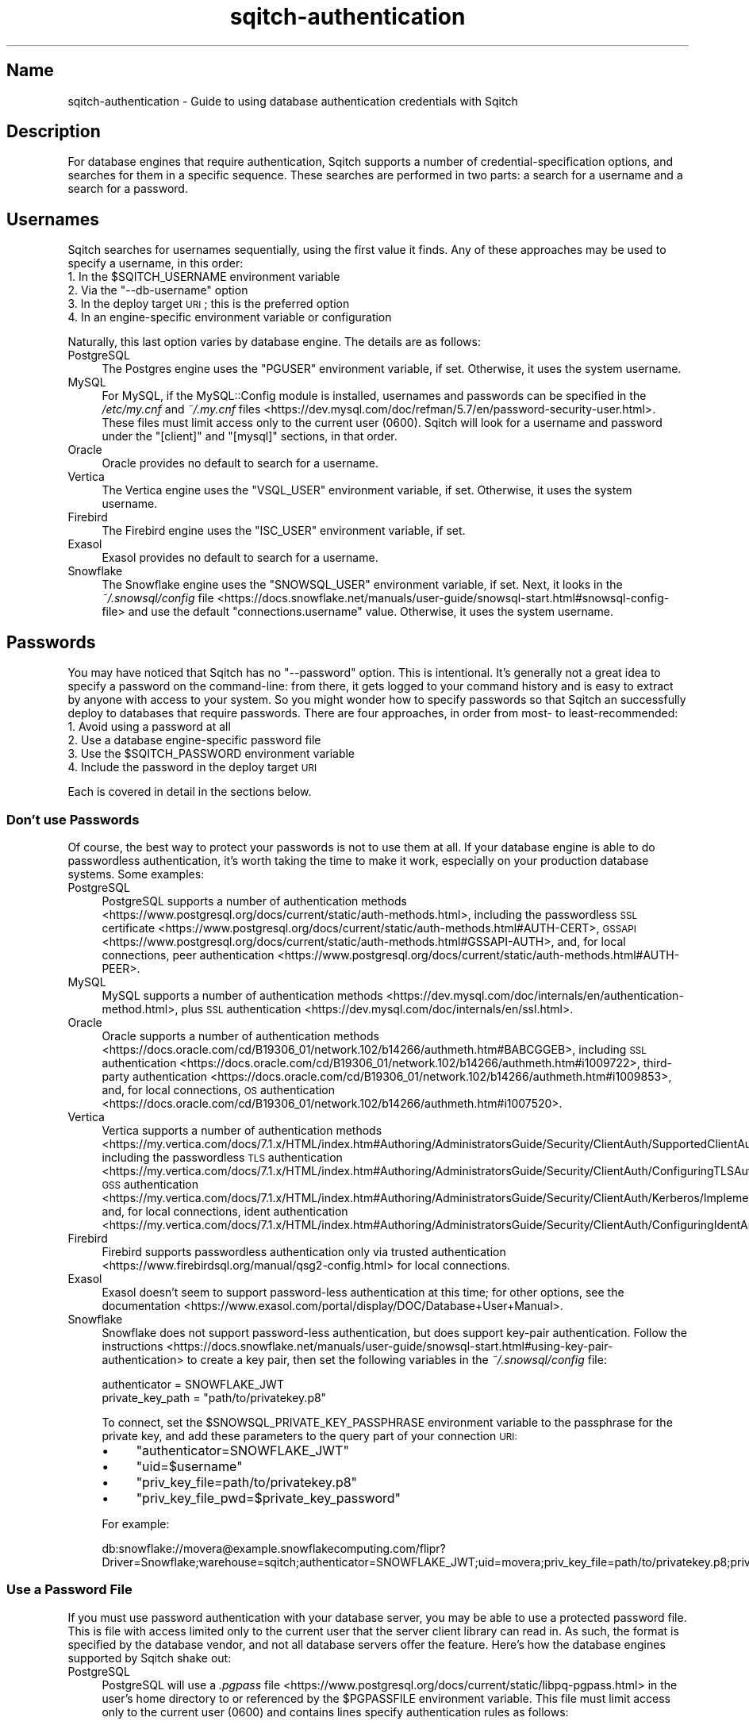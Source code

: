 .\" Automatically generated by Pod::Man 4.11 (Pod::Simple 3.35)
.\"
.\" Standard preamble:
.\" ========================================================================
.de Sp \" Vertical space (when we can't use .PP)
.if t .sp .5v
.if n .sp
..
.de Vb \" Begin verbatim text
.ft CW
.nf
.ne \\$1
..
.de Ve \" End verbatim text
.ft R
.fi
..
.\" Set up some character translations and predefined strings.  \*(-- will
.\" give an unbreakable dash, \*(PI will give pi, \*(L" will give a left
.\" double quote, and \*(R" will give a right double quote.  \*(C+ will
.\" give a nicer C++.  Capital omega is used to do unbreakable dashes and
.\" therefore won't be available.  \*(C` and \*(C' expand to `' in nroff,
.\" nothing in troff, for use with C<>.
.tr \(*W-
.ds C+ C\v'-.1v'\h'-1p'\s-2+\h'-1p'+\s0\v'.1v'\h'-1p'
.ie n \{\
.    ds -- \(*W-
.    ds PI pi
.    if (\n(.H=4u)&(1m=24u) .ds -- \(*W\h'-12u'\(*W\h'-12u'-\" diablo 10 pitch
.    if (\n(.H=4u)&(1m=20u) .ds -- \(*W\h'-12u'\(*W\h'-8u'-\"  diablo 12 pitch
.    ds L" ""
.    ds R" ""
.    ds C` ""
.    ds C' ""
'br\}
.el\{\
.    ds -- \|\(em\|
.    ds PI \(*p
.    ds L" ``
.    ds R" ''
.    ds C`
.    ds C'
'br\}
.\"
.\" Escape single quotes in literal strings from groff's Unicode transform.
.ie \n(.g .ds Aq \(aq
.el       .ds Aq '
.\"
.\" If the F register is >0, we'll generate index entries on stderr for
.\" titles (.TH), headers (.SH), subsections (.SS), items (.Ip), and index
.\" entries marked with X<> in POD.  Of course, you'll have to process the
.\" output yourself in some meaningful fashion.
.\"
.\" Avoid warning from groff about undefined register 'F'.
.de IX
..
.nr rF 0
.if \n(.g .if rF .nr rF 1
.if (\n(rF:(\n(.g==0)) \{\
.    if \nF \{\
.        de IX
.        tm Index:\\$1\t\\n%\t"\\$2"
..
.        if !\nF==2 \{\
.            nr % 0
.            nr F 2
.        \}
.    \}
.\}
.rr rF
.\"
.\" Accent mark definitions (@(#)ms.acc 1.5 88/02/08 SMI; from UCB 4.2).
.\" Fear.  Run.  Save yourself.  No user-serviceable parts.
.    \" fudge factors for nroff and troff
.if n \{\
.    ds #H 0
.    ds #V .8m
.    ds #F .3m
.    ds #[ \f1
.    ds #] \fP
.\}
.if t \{\
.    ds #H ((1u-(\\\\n(.fu%2u))*.13m)
.    ds #V .6m
.    ds #F 0
.    ds #[ \&
.    ds #] \&
.\}
.    \" simple accents for nroff and troff
.if n \{\
.    ds ' \&
.    ds ` \&
.    ds ^ \&
.    ds , \&
.    ds ~ ~
.    ds /
.\}
.if t \{\
.    ds ' \\k:\h'-(\\n(.wu*8/10-\*(#H)'\'\h"|\\n:u"
.    ds ` \\k:\h'-(\\n(.wu*8/10-\*(#H)'\`\h'|\\n:u'
.    ds ^ \\k:\h'-(\\n(.wu*10/11-\*(#H)'^\h'|\\n:u'
.    ds , \\k:\h'-(\\n(.wu*8/10)',\h'|\\n:u'
.    ds ~ \\k:\h'-(\\n(.wu-\*(#H-.1m)'~\h'|\\n:u'
.    ds / \\k:\h'-(\\n(.wu*8/10-\*(#H)'\z\(sl\h'|\\n:u'
.\}
.    \" troff and (daisy-wheel) nroff accents
.ds : \\k:\h'-(\\n(.wu*8/10-\*(#H+.1m+\*(#F)'\v'-\*(#V'\z.\h'.2m+\*(#F'.\h'|\\n:u'\v'\*(#V'
.ds 8 \h'\*(#H'\(*b\h'-\*(#H'
.ds o \\k:\h'-(\\n(.wu+\w'\(de'u-\*(#H)/2u'\v'-.3n'\*(#[\z\(de\v'.3n'\h'|\\n:u'\*(#]
.ds d- \h'\*(#H'\(pd\h'-\w'~'u'\v'-.25m'\f2\(hy\fP\v'.25m'\h'-\*(#H'
.ds D- D\\k:\h'-\w'D'u'\v'-.11m'\z\(hy\v'.11m'\h'|\\n:u'
.ds th \*(#[\v'.3m'\s+1I\s-1\v'-.3m'\h'-(\w'I'u*2/3)'\s-1o\s+1\*(#]
.ds Th \*(#[\s+2I\s-2\h'-\w'I'u*3/5'\v'-.3m'o\v'.3m'\*(#]
.ds ae a\h'-(\w'a'u*4/10)'e
.ds Ae A\h'-(\w'A'u*4/10)'E
.    \" corrections for vroff
.if v .ds ~ \\k:\h'-(\\n(.wu*9/10-\*(#H)'\s-2\u~\d\s+2\h'|\\n:u'
.if v .ds ^ \\k:\h'-(\\n(.wu*10/11-\*(#H)'\v'-.4m'^\v'.4m'\h'|\\n:u'
.    \" for low resolution devices (crt and lpr)
.if \n(.H>23 .if \n(.V>19 \
\{\
.    ds : e
.    ds 8 ss
.    ds o a
.    ds d- d\h'-1'\(ga
.    ds D- D\h'-1'\(hy
.    ds th \o'bp'
.    ds Th \o'LP'
.    ds ae ae
.    ds Ae AE
.\}
.rm #[ #] #H #V #F C
.\" ========================================================================
.\"
.IX Title "sqitch-authentication 3"
.TH sqitch-authentication 3 "2021-09-02" "perl v5.30.0" "User Contributed Perl Documentation"
.\" For nroff, turn off justification.  Always turn off hyphenation; it makes
.\" way too many mistakes in technical documents.
.if n .ad l
.nh
.SH "Name"
.IX Header "Name"
sqitch-authentication \- Guide to using database authentication credentials with Sqitch
.SH "Description"
.IX Header "Description"
For database engines that require authentication, Sqitch supports a number
of credential-specification options, and searches for them in a specific
sequence. These searches are performed in two parts: a search for a username
and a search for a password.
.SH "Usernames"
.IX Header "Usernames"
Sqitch searches for usernames sequentially, using the first value it finds.
Any of these approaches may be used to specify a username, in this order:
.ie n .IP "1. In the $SQITCH_USERNAME environment variable" 4
.el .IP "1. In the \f(CW$SQITCH_USERNAME\fR environment variable" 4
.IX Item "1. In the $SQITCH_USERNAME environment variable"
.PD 0
.ie n .IP "2. Via the ""\-\-db\-username"" option" 4
.el .IP "2. Via the \f(CW\-\-db\-username\fR option" 4
.IX Item "2. Via the --db-username option"
.IP "3. In the deploy target \s-1URI\s0; this is the preferred option" 4
.IX Item "3. In the deploy target URI; this is the preferred option"
.IP "4. In an engine-specific environment variable or configuration" 4
.IX Item "4. In an engine-specific environment variable or configuration"
.PD
.PP
Naturally, this last option varies by database engine. The details are as
follows:
.IP "PostgreSQL" 4
.IX Item "PostgreSQL"
The Postgres engine uses the \f(CW\*(C`PGUSER\*(C'\fR environment variable, if set.
Otherwise, it uses the system username.
.IP "MySQL" 4
.IX Item "MySQL"
For MySQL, if the MySQL::Config module is installed, usernames and
passwords can be specified in the
\&\fI/etc/my.cnf\fR and \fI~/.my.cnf\fR files <https://dev.mysql.com/doc/refman/5.7/en/password-security-user.html>.
These files must limit access only to the current user (\f(CW0600\fR). Sqitch will
look for a username and password under the \f(CW\*(C`[client]\*(C'\fR and \f(CW\*(C`[mysql]\*(C'\fR
sections, in that order.
.IP "Oracle" 4
.IX Item "Oracle"
Oracle provides no default to search for a username.
.IP "Vertica" 4
.IX Item "Vertica"
The Vertica engine uses the \f(CW\*(C`VSQL_USER\*(C'\fR environment variable, if set.
Otherwise, it uses the system username.
.IP "Firebird" 4
.IX Item "Firebird"
The Firebird engine uses the \f(CW\*(C`ISC_USER\*(C'\fR environment variable, if set.
.IP "Exasol" 4
.IX Item "Exasol"
Exasol provides no default to search for a username.
.IP "Snowflake" 4
.IX Item "Snowflake"
The Snowflake engine uses the \f(CW\*(C`SNOWSQL_USER\*(C'\fR environment variable, if set.
Next, it looks in the
\&\fI~/.snowsql/config\fR file <https://docs.snowflake.net/manuals/user-guide/snowsql-start.html#snowsql-config-file>
and use the default \f(CW\*(C`connections.username\*(C'\fR value. Otherwise, it uses the
system username.
.SH "Passwords"
.IX Header "Passwords"
You may have noticed that Sqitch has no \f(CW\*(C`\-\-password\*(C'\fR option. This is
intentional. It's generally not a great idea to specify a password on the
command-line: from there, it gets logged to your command history and is easy
to extract by anyone with access to your system. So you might wonder how to
specify passwords so that Sqitch an successfully deploy to databases that
require passwords. There are four approaches, in order from most\- to
least-recommended:
.IP "1. Avoid using a password at all" 4
.IX Item "1. Avoid using a password at all"
.PD 0
.IP "2. Use a database engine-specific password file" 4
.IX Item "2. Use a database engine-specific password file"
.ie n .IP "3. Use the $SQITCH_PASSWORD environment variable" 4
.el .IP "3. Use the \f(CW$SQITCH_PASSWORD\fR environment variable" 4
.IX Item "3. Use the $SQITCH_PASSWORD environment variable"
.IP "4. Include the password in the deploy target \s-1URI\s0" 4
.IX Item "4. Include the password in the deploy target URI"
.PD
.PP
Each is covered in detail in the sections below.
.SS "Don't use Passwords"
.IX Subsection "Don't use Passwords"
Of course, the best way to protect your passwords is not to use them at all.
If your database engine is able to do passwordless authentication, it's worth
taking the time to make it work, especially on your production database
systems. Some examples:
.IP "PostgreSQL" 4
.IX Item "PostgreSQL"
PostgreSQL supports a number of
authentication methods <https://www.postgresql.org/docs/current/static/auth-methods.html>,
including the passwordless \s-1SSL\s0 certificate <https://www.postgresql.org/docs/current/static/auth-methods.html#AUTH-CERT>, \s-1GSSAPI\s0 <https://www.postgresql.org/docs/current/static/auth-methods.html#GSSAPI-AUTH>, and, for local connections,
peer authentication <https://www.postgresql.org/docs/current/static/auth-methods.html#AUTH-PEER>.
.IP "MySQL" 4
.IX Item "MySQL"
MySQL supports a number of
authentication methods <https://dev.mysql.com/doc/internals/en/authentication-method.html>,
plus \s-1SSL\s0 authentication <https://dev.mysql.com/doc/internals/en/ssl.html>.
.IP "Oracle" 4
.IX Item "Oracle"
Oracle supports a number of
authentication methods <https://docs.oracle.com/cd/B19306_01/network.102/b14266/authmeth.htm#BABCGGEB>,
including
\&\s-1SSL\s0 authentication <https://docs.oracle.com/cd/B19306_01/network.102/b14266/authmeth.htm#i1009722>,
third-party authentication <https://docs.oracle.com/cd/B19306_01/network.102/b14266/authmeth.htm#i1009853>,
and, for local connections,
\&\s-1OS\s0 authentication <https://docs.oracle.com/cd/B19306_01/network.102/b14266/authmeth.htm#i1007520>.
.IP "Vertica" 4
.IX Item "Vertica"
Vertica supports a number of
authentication methods <https://my.vertica.com/docs/7.1.x/HTML/index.htm#Authoring/AdministratorsGuide/Security/ClientAuth/SupportedClientAuthenticationMethods.htm>
including the passwordless \s-1TLS\s0 authentication <https://my.vertica.com/docs/7.1.x/HTML/index.htm#Authoring/AdministratorsGuide/Security/ClientAuth/ConfiguringTLSAuthentication.htm>,
\&\s-1GSS\s0 authentication <https://my.vertica.com/docs/7.1.x/HTML/index.htm#Authoring/AdministratorsGuide/Security/ClientAuth/Kerberos/ImplementingKerberosAuthentication.htm>,
and, for local connections,
ident authentication <https://my.vertica.com/docs/7.1.x/HTML/index.htm#Authoring/AdministratorsGuide/Security/ClientAuth/ConfiguringIdentAuthentication.htm>.
.IP "Firebird" 4
.IX Item "Firebird"
Firebird supports passwordless authentication only via
trusted authentication <https://www.firebirdsql.org/manual/qsg2-config.html>
for local connections.
.IP "Exasol" 4
.IX Item "Exasol"
Exasol doesn't seem to support password-less authentication at this time; for
other options, see the documentation <https://www.exasol.com/portal/display/DOC/Database+User+Manual>.
.IP "Snowflake" 4
.IX Item "Snowflake"
Snowflake does not support password-less authentication, but does support
key-pair authentication. Follow
the instructions <https://docs.snowflake.net/manuals/user-guide/snowsql-start.html#using-key-pair-authentication>
to create a key pair, then set the following variables in the \fI~/.snowsql/config\fR
file:
.Sp
.Vb 2
\&  authenticator = SNOWFLAKE_JWT
\&  private_key_path = "path/to/privatekey.p8"
.Ve
.Sp
To connect, set the \f(CW$SNOWSQL_PRIVATE_KEY_PASSPHRASE\fR environment variable to
the passphrase for the private key, and add these parameters to the query part
of your connection \s-1URI:\s0
.RS 4
.IP "\(bu" 4
\&\f(CW\*(C`authenticator=SNOWFLAKE_JWT\*(C'\fR
.IP "\(bu" 4
\&\f(CW\*(C`uid=$username\*(C'\fR
.IP "\(bu" 4
\&\f(CW\*(C`priv_key_file=path/to/privatekey.p8\*(C'\fR
.IP "\(bu" 4
\&\f(CW\*(C`priv_key_file_pwd=$private_key_password\*(C'\fR
.RE
.RS 4
.Sp
For example:
.Sp
.Vb 1
\&  db:snowflake://movera@example.snowflakecomputing.com/flipr?Driver=Snowflake;warehouse=sqitch;authenticator=SNOWFLAKE_JWT;uid=movera;priv_key_file=path/to/privatekey.p8;priv_key_file_pwd=s0up3rs3cre7
.Ve
.RE
.SS "Use a Password File"
.IX Subsection "Use a Password File"
If you must use password authentication with your database server, you may be
able to use a protected password file. This is file with access limited only
to the current user that the server client library can read in. As such, the
format is specified by the database vendor, and not all database servers offer
the feature. Here's how the database engines supported by Sqitch shake out:
.IP "PostgreSQL" 4
.IX Item "PostgreSQL"
PostgreSQL will use a
\&\fI.pgpass\fR file <https://www.postgresql.org/docs/current/static/libpq-pgpass.html> in the
user's home directory to or referenced by the \f(CW$PGPASSFILE\fR environment
variable. This file must limit access only to the current user (\f(CW0600\fR) and
contains lines specify authentication rules as follows:
.Sp
.Vb 1
\&  hostname:port:database:username:password
.Ve
.IP "MySQL" 4
.IX Item "MySQL"
For MySQL, if the MySQL::Config module is installed, usernames and
passwords can be specified in the
\&\fI/etc/my.cnf\fR and \fI~/.my.cnf\fR files <https://dev.mysql.com/doc/refman/5.7/en/password-security-user.html>.
These files must limit access only to the current user (\f(CW0600\fR). Sqitch will
look for a username and password under the \f(CW\*(C`[client]\*(C'\fR and \f(CW\*(C`[mysql]\*(C'\fR
sections, in that order.
.IP "Oracle" 4
.IX Item "Oracle"
Oracle supports
password file <https://docs.oracle.com/cd/B28359_01/server.111/b28310/dba007.htm#ADMIN10241>
created with the \f(CW\*(C`ORAPWD\*(C'\fR utility to authenticate \f(CW\*(C`SYSDBA\*(C'\fR and \f(CW\*(C`SYSOPER\*(C'\fR
users, but \fBSqitch is unable to take advantage of this functionality.\fR Neither can
one embed a username and password <https://stackoverflow.com/q/7183513/79202>
into a
\&\fItnsnames.ora\fR <https://docs.oracle.com/cd/B28359_01/network.111/b28317/tnsnames.htm#NETRF007>
file.
.IP "Vertica" 4
.IX Item "Vertica"
Vertica does not currently support a password file.
.IP "Firebird" 4
.IX Item "Firebird"
Firebird does not currently support a password file.
.IP "Exasol" 4
.IX Item "Exasol"
Exasol allows configuring connection profiles for the 'exaplus' client:
.Sp
.Vb 2
\&  > exaplus \-u sys \-p exasol \-c localhost:8563 \-wp flipr_test
\&  EXAplus 6.0.4 (c) EXASOL AG
\&
\&  Profile flipr_test is saved.
\&  >\ exaplus \-profile flipr_test \-q \-sql "select current_timestamp;"
\&
\&  CURRENT_TIMESTAMP
\&  \-\-\-\-\-\-\-\-\-\-\-\-\-\-\-\-\-\-\-\-\-\-\-\-\-\-
\&  2017\-11\-02 13:35:48.360000
.Ve
.Sp
These profiles are stored in \fI~/.exasol/profiles.xml\fR, readable only to the user
by default. See the documentation <https://www.exasol.com/portal/display/DOC/Database+User+Manual>
for more information on connection profiles, specifically the EXAplus section in
the chapter on \*(L"Clients and interfaces\*(R".
.Sp
For \s-1ODBC\s0 connections from Sqitch, we can use connection settings in \fI~/.odbc.ini\fR:
.Sp
.Vb 5
\&  [flipr_test]
\&  DRIVER = Exasol
\&  EXAHOST = localhost:8563
\&  EXAUID = sys
\&  EXAPWD = exasol
.Ve
.Sp
When combining the above, Sqitch doesn't need to know any credentials; they are
stored somewhat safely in \fI~/.exasol/profiles.xml\fR and \fI~/.odbc.ini\fR:
.Sp
.Vb 11
\&  > sqitch status db:exasol:flipr_test
\&  # On database db:exasol:flipr_test
\&  # Project:  flipr
\&  # ...
\&  #
\&  Nothing to deploy (up\-to\-date)
\&  >\ sqitch rebase \-\-onto \*(Aq@HEAD^\*(Aq \-y db:exasol:flipr_test
\&  Reverting changes to hashtags @v1.0.0\-dev2 from db:exasol:flipr_test
\&    \- userflips .. ok
\&  Deploying changes to db:exasol:flipr_test
\&    + userflips .. ok
.Ve
.IP "Snowflake" 4
.IX Item "Snowflake"
For Snowflake, Sqitch will read the
\&\fI~/.snowsql/config\fR file <https://docs.snowflake.net/manuals/user-guide/snowsql-start.html#snowsql-config-file>
and use the default connections settings; named connections are not supported.
An example:
.Sp
.Vb 8
\&  [connections]
\&  accountname = myaccount
\&  region = us\-east\-1
\&  warehousename = compute
\&  username = frank
\&  password = fistula postmark bag
\&  rolename = ACCOUNTADMIN
\&  dbname = reporting
.Ve
.Sp
The variables that Sqitch currently reads are:
.RS 4
.ie n .IP """connections.accountname""" 4
.el .IP "\f(CWconnections.accountname\fR" 4
.IX Item "connections.accountname"
.PD 0
.ie n .IP """connections.username""" 4
.el .IP "\f(CWconnections.username\fR" 4
.IX Item "connections.username"
.ie n .IP """connections.password""" 4
.el .IP "\f(CWconnections.password\fR" 4
.IX Item "connections.password"
.ie n .IP """connections.rolename""" 4
.el .IP "\f(CWconnections.rolename\fR" 4
.IX Item "connections.rolename"
.ie n .IP """connections.region""" 4
.el .IP "\f(CWconnections.region\fR" 4
.IX Item "connections.region"
.ie n .IP """connections.warehousename""" 4
.el .IP "\f(CWconnections.warehousename\fR" 4
.IX Item "connections.warehousename"
.ie n .IP """connections.dbname""" 4
.el .IP "\f(CWconnections.dbname\fR" 4
.IX Item "connections.dbname"
.RE
.RS 4
.RE
.PD
.ie n .SS "Use $SQITCH_PASSWORD"
.el .SS "Use \f(CW$SQITCH_PASSWORD\fP"
.IX Subsection "Use $SQITCH_PASSWORD"
The \f(CW$SQITCH_PASSWORD\fR environment variable can be used to specify the
password for any supported database engine. However use of this environment
variable is not recommended for security reasons, as some operating systems
allow non-root users to see process environment variables via \f(CW\*(C`ps\*(C'\fR.
.PP
The behavior of \f(CW$SQITCH_PASSWORD\fR is consistent across all supported
engines, as is the complementary \f(CW$SQITCH_USERNAME\fR environment variable.
Some database engines support their own password environment variables, which
you may wish to use instead. However, their behaviors may not be consistent:
.IP "PostgreSQL" 4
.IX Item "PostgreSQL"
\&\f(CW$PGPASSWORD\fR
.IP "MySQL" 4
.IX Item "MySQL"
\&\f(CW$MYSQL_PWD\fR
.IP "Vertica" 4
.IX Item "Vertica"
\&\f(CW$VSQL_PASSWORD\fR
.IP "Firebird" 4
.IX Item "Firebird"
\&\f(CW$ISC_PASSWORD\fR
.IP "Snowflake" 4
.IX Item "Snowflake"
\&\f(CW$SNOWSQL_PWD\fR
.SS "Use Target URIs"
.IX Subsection "Use Target URIs"
Passwords may also be specified in target URIs.
This is not generally recommended, since such URIs are either specified via
the command-line (and therefore visible in \f(CW\*(C`ps\*(C'\fR and your shell history) or
stored in the configuration, the project instance of
which is generally pushed to your source code repository. But it's provided
here as an absolute last resort (and because web URLs support it, though it's
heavily frowned upon there, too).
.PP
Such URIs can either be specified on the command-line:
.PP
.Vb 1
\&  sqitch deploy db:pg://fred:s3cr3t@db.example.com/widgets
.Ve
.PP
Or stored as named targets in the project configuration file:
.PP
.Vb 1
\&  sqitch target add wigets db:pg://fred:s3cr3t@db.example.com/widgets
.Ve
.PP
After which the target is available by its name:
.PP
.Vb 1
\&  sqitch deploy widgets
.Ve
.PP
See sqitch-targets and \f(CW\*(C`sqitch\-configuration\*(C'\fR for details  on target
configuration.
.SH "See Also"
.IX Header "See Also"
.IP "\(bu" 4
sqitch-environment
.IP "\(bu" 4
sqitch-configuration
.IP "\(bu" 4
sqitch-target
.SH "Sqitch"
.IX Header "Sqitch"
Part of the sqitch suite.
